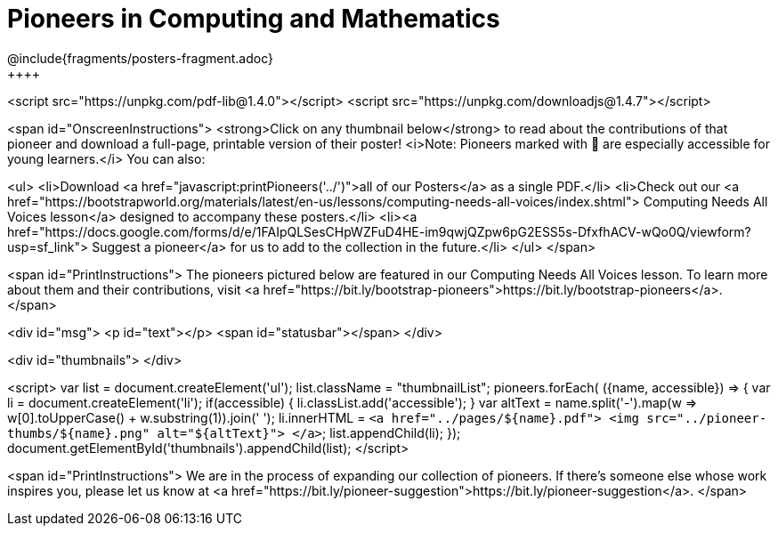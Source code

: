 [.canBeLongerThanAPage]
= Pioneers in Computing and Mathematics
////
* Import Poster Printing/CSS
*
* This includes some inline CSS which controls thumbnail and status bar display
* As well as the custom JS needed for collating all the pioneer PDFs
////
@include{fragments/posters-fragment.adoc}
++++

<script src="https://unpkg.com/pdf-lib@1.4.0"></script>
<script src="https://unpkg.com/downloadjs@1.4.7"></script>

<span id="OnscreenInstructions">
<strong>Click on any thumbnail below</strong> to read about the contributions of that pioneer and download a full-page, printable version of their poster! <i>Note: Pioneers marked with 🔰 are especially accessible for young learners.</i> You can also:

<ul>
<li>Download <a href="javascript:printPioneers('../')">all of our Posters</a> as a single PDF.</li>
<li>Check out our <a href="https://bootstrapworld.org/materials/latest/en-us/lessons/computing-needs-all-voices/index.shtml"> Computing Needs All Voices lesson</a> designed to accompany these posters.</li>
<li><a href="https://docs.google.com/forms/d/e/1FAIpQLSesCHpWZFuD4HE-im9qwjQZpw6pG2ESS5s-DfxfhACV-wQo0Q/viewform?usp=sf_link"> Suggest a pioneer</a> for us to add to the collection in the future.</li>
</ul>
</span>

<span id="PrintInstructions">
The pioneers pictured below are featured in our Computing Needs All Voices lesson. To learn more about them and their contributions, visit
<a href="https://bit.ly/bootstrap-pioneers">https://bit.ly/bootstrap-pioneers</a>.
</span>

<div id="msg">
	<p id="text"></p>
	<span id="statusbar"></span>
</div>

<div id="thumbnails">
</div>

<script>
	var list = document.createElement('ul');
	list.className = "thumbnailList";
	pioneers.forEach( ({name, accessible}) => {
		var li = document.createElement('li');
		if(accessible) { li.classList.add('accessible'); }
		var altText = name.split('-').map(w => w[0].toUpperCase() + w.substring(1)).join(' ');
		li.innerHTML = `<a href="../pages/${name}.pdf">
			<img src="../pioneer-thumbs/${name}.png" alt="${altText}">
		</a>`;
		list.appendChild(li);
	});
	document.getElementById('thumbnails').appendChild(list);
</script>

<span id="PrintInstructions">
We are in the process of expanding our collection of pioneers. If there's someone else whose work inspires you, please let us know at <a href="https://bit.ly/pioneer-suggestion">https://bit.ly/pioneer-suggestion</a>.
</span>
++++
